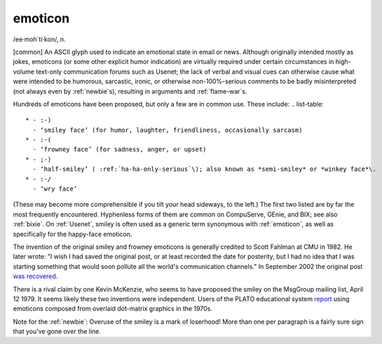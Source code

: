 .. _emoticon:

============================================================
emoticon
============================================================

/ee·moh´ti·kon/, n\.

[common] An ASCII glyph used to indicate an emotional state in email or news.
Although originally intended mostly as jokes, emoticons (or some other explicit humor indication) are virtually required under certain circumstances in high-volume text-only communication forums such as Usenet; the lack of verbal and visual cues can otherwise cause what were intended to be humorous, sarcastic, ironic, or otherwise non-100%-serious comments to be badly misinterpreted (not always even by :ref:`newbie`\s), resulting in arguments and :ref:`flame-war`\s.

Hundreds of emoticons have been proposed, but only a few are in common use.
These include: .. list-table::

   * - :-)
     - ‘smiley face’ (for humor, laughter, friendliness, occasionally sarcasm)
   * - :-(
     - ‘frowney face’ (for sadness, anger, or upset)
   * - ;-)
     - ‘half-smiley’ ( :ref:`ha-ha-only-serious`\); also known as *semi-smiley* or *winkey face*\.
   * - :-/
     - ‘wry face’

(These may become more comprehensible if you tilt your head sideways, to the left.)
The first two listed are by far the most frequently encountered.
Hyphenless forms of them are common on CompuServe, GEnie, and BIX; see also :ref:`bixie`\.
On :ref:`Usenet`\, smiley is often used as a generic term synonymous with :ref:`emoticon`\, as well as specifically for the happy-face emoticon.

The invention of the original smiley and frowney emoticons is generally credited to Scott Fahlman at CMU in 1982.
He later wrote: "I wish I had saved the original post, or at least recorded the date for posterity, but I had no idea that I was starting something that would soon pollute all the world's communication channels."
In September 2002 the original post `was recovered <http://research.microsoft.com/~mbj/Smiley/Smiley.html>`_.

There is a rival claim by one Kevin McKenzie, who seems to have proposed the smiley on the MsgGroup mailing list, April 12 1979.
It seems likely these two inventions were independent.
Users of the PLATO educational system `report <http://www.platopeople.com/emoticons.html>`_\  using emoticons composed from overlaid dot-matrix graphics in the 1970s.

Note for the :ref:`newbie`\: Overuse of the smiley is a mark of loserhood!
More than one per paragraph is a fairly sure sign that you've gone over the line.


